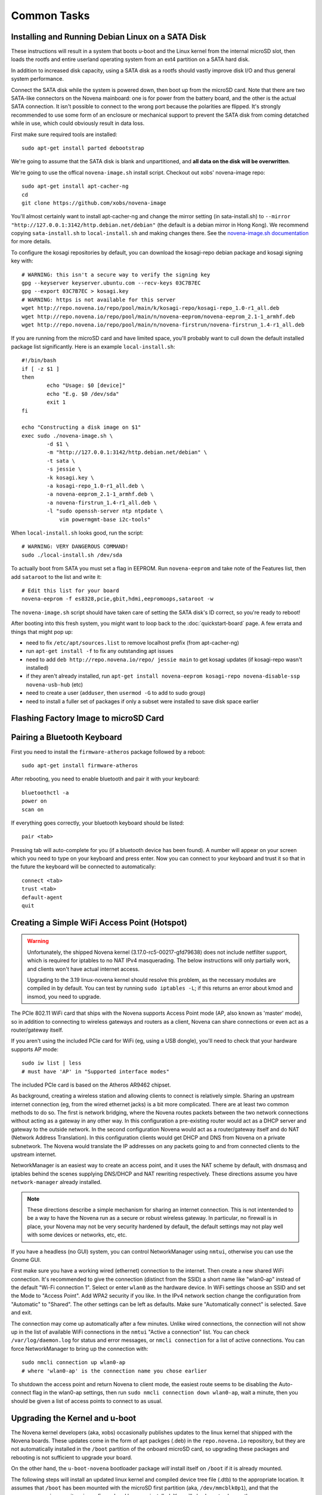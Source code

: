 
Common Tasks
================

Installing and Running Debian Linux on a SATA Disk
----------------------------------------------------

These instructions will result in a system that boots u-boot and the Linux
kernel from the internal microSD slot, then loads the rootfs and entire
userland operating system from an ext4 partition on a SATA hard disk.

In addition to increased disk capacity, using a SATA disk as a rootfs should
vastly improve disk I/O and thus general system performance.

Connect the SATA disk while the system is powered down, then boot up from the
microSD card. Note that there are two SATA-like connectors on the Novena
mainboard: one is for power from the battery board, and the other is the actual
SATA connection. It isn't possible to connect to the wrong port because the
polarities are flipped. It's strongly recommended to use some form of an
enclosure or mechanical support to prevent the SATA disk from coming detatched
while in use, which could obviously result in data loss.

First make sure required tools are installed::

    sudo apt-get install parted debootstrap

We're going to assume that the SATA disk is blank and unpartitioned, and **all
data on the disk will be overwritten**.

We're going to use the offical ``novena-image.sh`` install script. Checkout out
xobs' novena-image repo::

    sudo apt-get install apt-cacher-ng
    cd
    git clone https://github.com/xobs/novena-image

You'll almost certainly want to install apt-cacher-ng and change the mirror
setting (in sata-install.sh) to ``--mirror
"http://127.0.0.1:3142/http.debian.net/debian"`` (the default is a debian mirror
in Hong Kong). We recommend copying ``sata-install.sh`` to ``local-install.sh``
and making changes there. See the `novena-image.sh documentation
<http://kosagi.com/w/index.php?title=Novena_Image_script>`_ for more details.

To configure the kosagi repositories by default, you can download the
kosagi-repo debian package and kosagi signing key with::

    # WARNING: this isn't a secure way to verify the signing key
    gpg --keyserver keyserver.ubuntu.com --recv-keys 03C7B7EC
    gpg --export 03C7B7EC > kosagi.key
    # WARNING: https is not available for this server
    wget http://repo.novena.io/repo/pool/main/k/kosagi-repo/kosagi-repo_1.0-r1_all.deb
    wget http://repo.novena.io/repo/pool/main/n/novena-eeprom/novena-eeprom_2.1-1_armhf.deb
    wget http://repo.novena.io/repo/pool/main/n/novena-firstrun/novena-firstrun_1.4-r1_all.deb

If you are running from the microSD card and have limited space, you'll
probably want to cull down the default installed package list significantly.
Here is an example ``local-install.sh``::

    #!/bin/bash
    if [ -z $1 ]
    then
            echo "Usage: $0 [device]"
            echo "E.g. $0 /dev/sda"
            exit 1
    fi

    echo "Constructing a disk image on $1"
    exec sudo ./novena-image.sh \
            -d $1 \
            -m "http://127.0.0.1:3142/http.debian.net/debian" \
            -t sata \
            -s jessie \
            -k kosagi.key \
            -a kosagi-repo_1.0-r1_all.deb \
            -a novena-eeprom_2.1-1_armhf.deb \
            -a novena-firstrun_1.4-r1_all.deb \
            -l "sudo openssh-server ntp ntpdate \
                vim powermgmt-base i2c-tools"

When ``local-install.sh`` looks good, run the script::

    # WARNING: VERY DANGEROUS COMMAND!
    sudo ./local-install.sh /dev/sda

To actually boot from SATA you must set a flag in EEPROM. Run ``novena-eeprom``
and take note of the Features list, then add ``sataroot`` to the list and write
it::

    # Edit this list for your board
    novena-eeprom -f es8328,pcie,gbit,hdmi,eepromoops,sataroot -w

The ``novena-image.sh`` script should have taken care of setting the SATA
disk's ID correct, so you're ready to reboot!

After booting into this fresh system, you might want to loop back to the
:doc:`quickstart-board` page. A few errata and things that might pop up:

- need to fix ``/etc/apt/sources.list`` to remove localhost prefix (from
  apt-cacher-ng)
- run ``apt-get install -f`` to fix any outstanding apt issues
- need to add ``deb http://repo.novena.io/repo/ jessie main`` to get kosagi
  updates (if kosagi-repo wasn't installed)
- if they aren't already installed, run ``apt-get install novena-eeprom
  kosagi-repo novena-disable-ssp novena-usb-hub`` (etc)
- need to create a user (``adduser``, then ``usermod -G`` to add to sudo group)
- need to install a fuller set of packages if only a subset were installed to
  save disk space earlier

Flashing Factory Image to microSD Card
-------------------------------------------

Pairing a Bluetooth Keyboard
-------------------------------

First you need to install the ``firmware-atheros`` package followed by a reboot::

    sudo apt-get install firmware-atheros

After rebooting, you need to enable bluetooth and pair it with your keyboard::

    bluetoothctl -a
    power on
    scan on

If everything goes correctly, your bluetooth keyboard should be listed::
    
    pair <tab>

Pressing tab will auto-complete for you (if a bluetooth device has been
found). A number will appear on your screen which you need to type on
your keyboard and press enter. Now you can connect to your keyboard and
trust it so that in the future the keyboard will be connected to automatically::

    connect <tab>
    trust <tab>
    default-agent
    quit

Creating a Simple WiFi Access Point (Hotspot)
----------------------------------------------

.. warning::

    Unfortunately, the shipped Novena kernel (3.17.0-rc5-00217-gfd79638) does
    not include netfilter support, which is required for iptables to no
    NAT IPv4 masquerading. The below instructions will only partially work,
    and clients won't have actual internet access.

    Upgrading to the 3.19 linux-novena kernel should resolve this problem, as
    the necessary modules are compiled in by default. You can test by running
    ``sudo iptables -L``; if this returns an error about kmod and insmod, you
    need to upgrade.

The PCIe 802.11 WiFi card that ships with the Novena supports Access Point mode
(AP, also known as 'master' mode), so in addition to connecting to wireless
gateways and routers as a client, Novena can share connections or even act as a
router/gateway itself.

If you aren't using the included PCIe card for WiFi (eg, using a USB dongle),
you'll need to check that your hardware supports AP mode::

    sudo iw list | less
    # must have 'AP' in "Supported interface modes"

The included PCIe card is based on the Atheros AR9462 chipset.

As background, creating a wireless station and allowing clients to connect is
relatively simple. Sharing an upstream internet connection (eg, from the wired
ethernet jacks) is a bit more complicated. There are at least two common
methods to do so. The first is network bridging, where the Novena routes
packets between the two network connections without acting as a gateway in any
other way. In this configuration a pre-existing router would act as a DHCP
server and gateway to the outside network. In the second configuration Novena
would act as a router/gateway itself and do NAT (Network Address Translation).
In this configuration clients would get DHCP and DNS from Novena on a private
subnetwork. The Novena would translate the IP addresses on any packets going to
and from connected clients to the upstream internet.

NetworkManager is an easiest way to create an access point, and it uses the NAT
scheme by default, with dnsmasq and iptables behind the scenes supplying
DNS/DHCP and NAT rewriting respectively. These directions assume you have
``network-manager`` already installed.

.. note::

   These directions describe a simple mechanism for sharing an internet
   connection. This is not intentended to be a way to have the Novena run as a
   secure or robust wireless gateway. In particular, no firewall is in place,
   your Novena may not be very security hardened by default, the default
   settings may not play well with some devices or networks, etc, etc.

If you have a headless (no GUI) system, you can control NetworkManager using
``nmtui``, otherwise you can use the Gnome GUI.

First make sure you have a working wired (ethernet) connection to the internet.
Then create a new shared WiFi connection. It's recommended to give the
connection (distinct from the SSID) a short name like "wlan0-ap" instead of the
default "Wi-Fi connection 1". Select or enter ``wlan0`` as the hardware device.
In WiFi settings choose an SSID and set the Mode to "Access Point". Add WPA2
security if you like. In the IPv4 network section change the configuration from
"Automatic" to "Shared". The other settings can be left as defaults. Make sure
"Automatically connect" is selected. Save and exit.

The connection may come up automatically after a few minutes. Unlike wired
connections, the connection will not show up in the list of available WiFi
connections in the ``nmtui`` "Active a connection" list. You can check
``/var/log/daemon.log`` for status and error messages, or ``nmcli connection``
for a list of active connections. You can force NetworkManager to bring up the
connection with::

    sudo nmcli connection up wlan0-ap
    # where 'wlan0-ap' is the connection name you chose earlier

To shutdown the access point and return Novena to client mode, the easiest
route seems to be disabling the Auto-connect flag in the wlan0-ap settings,
then run ``sudo nmcli connection down wlan0-ap``, wait a minute, then you
should be given a list of access points to connect to as usual.

Upgrading the Kernel and u-boot
-------------------------------------

The Novena kernel developers (aka, xobs) occasionally publishes updates to the
linux kernel that shipped with the Novena boards. These updates come in the
form of apt packges (.deb) in the ``repo.novena.io`` repository, but they are
not automatically installed in the ``/boot`` partition of the onboard microSD
card, so upgrading these packages and rebooting is not sufficient to upgrade
your board.

On the other hand, the ``u-boot-novena`` bootloader package *will* install
itself on ``/boot`` if it is already mounted.

The following steps will install an updated linux kernel and compiled device
tree file (.dtb) to the appropriate location. It assumes that ``/boot`` has
been mounted with the microSD first partition (aka, ``/dev/mmcblk0p1``), and
that the ``repo.novena.io`` repository is configured and keys are installed.
You will also have to change the ``3.19.0-00270-g3d69696`` filename part to the
version of the kernel that has actually been fetched.

::

    sudo apt-get update
    sudo apt-get install u-boot-novena linux-firmware-image-novena \
        linux-headers-novena linux-image-novena
    # Backup the old files
    sudo cp /boot/zimage /boot/zimage.old
    sudo cp /boot/novena.dtb /boot/novena.dtb.old
    # Copy in the new files; vmlinuz is already in zimage format
    sudo cp /usr/share/linux-novena/vmlinuz-3.19.0-00270-g3d69696.dtb /boot/novena.dtb
    sudo cp /usr/share/linux-novena/vmlinuz-3.19.0-00270-g3d69696 /boot/zimage
    # Flush filesystem data to the card
    sync
    # Reboot!
    sudo reboot

Compiling and Installing the Kernel
-------------------------------------

Check out the novena kernel tree::

    git clone https://github.com/xobs/novena-linux

Check out the version you want to build. For example::

    cd novena-linux
    git checkout v3.19-novena

Set the default build configuration and compile the kernel::

    make novena_defconfig
    make -j4

Now that the kernel is compiled, we must install it and its
corresponding set of modules. For the time being the kernel
needs to be on the small /boot partition on the sd card::

    sudo make modules_install
    sudo cp arch/arm/boot/dts/imx6q-novena.dtb /boot/novena.dtb
    sudo cp arch/arm/boot/zImage /boot/zimage

If you have trouble booting the new kernel, hold down the user
(square) button during boot. That should select the kernel in
the sd card's recovery partition. If all else fails, reflash
the sd card with a factory image.

Kosagi's latest kernel build is available in their repo as the
'linux-image-novena' package. The 'u-boot-novena' package also
contains a script to maintain the sdcard card partition, so if
this is installed, the traditional debian 'fakeroot make-kpkg'
method will work without the manual copying above.

Using an External HDMI Monitor
-------------------------------------

These instructions are oriented towards users of a bare mainboard system, not
Desktop or Laptop folks trying to use a secondary display.

Attaching an HDMI monitor should Just Work as a console login; you'll need a
USB keyboard or other input device to log in.

Note that when an external monitor is attached at boottime, the kernel boot and
console login stops working on the UART serial connection and is redirected to
the monitor instead.

For a simple XFCE-based desktop with common applications, install::

    sudo apt-get install task-xfce-desktop xorg-novena \
        xserver-xorg-video-armada xserver-xorg-video-armada-etnaviv iceweasel \
        arandr libetnaviv

.. note::
    As of January 2015, there seems to be an issue_ with the novena-xorg
    package that prevents the "armada" driver from working. A workaround is to
    edit the file ``/usr/share/X11/xorg.conf.d/60-novena.conf`` and add the
    following lines to the top::

        Section "Files"
            ModulePath "/usr/lib/xorg/modules/"
            ModulePath "/usr/lib/arm-linux-gnueabihf/xorg/modules/"
        EndSection

    If this does not work, you can also try replacing the ``armada`` driver in
    that file with ``fbdev`` (and comment out the following option lines) to
    use a (slow) raw framebuffer device instead.

.. _issue: https://github.com/xobs/xorg-novena/issues/2

After future reboots, when the external display is attached you should get a
friendly GUI login screen.

To start up X without rebooting, run ``startxfce4`` from the console login.

